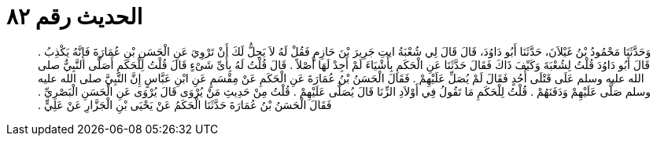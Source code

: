 
= الحديث رقم ٨٢

[quote.hadith]
وَحَدَّثَنَا مَحْمُودُ بْنُ غَيْلاَنَ، حَدَّثَنَا أَبُو دَاوُدَ، قَالَ قَالَ لِي شُعْبَةُ ايتِ جَرِيرَ بْنَ حَازِمٍ فَقُلْ لَهُ لاَ يَحِلُّ لَكَ أَنْ تَرْوِيَ عَنِ الْحَسَنِ بْنِ عُمَارَةَ فَإِنَّهُ يَكْذِبُ ‏.‏ قَالَ أَبُو دَاوُدَ قُلْتُ لِشُعْبَةَ وَكَيْفَ ذَاكَ فَقَالَ حَدَّثَنَا عَنِ الْحَكَمِ بِأَشْيَاءَ لَمْ أَجِدْ لَهَا أَصْلاً ‏.‏ قَالَ قُلْتُ لَهُ بِأَىِّ شَىْءٍ قَالَ قُلْتُ لِلْحَكَمِ أَصَلَّى النَّبِيُّ صلى الله عليه وسلم عَلَى قَتْلَى أُحُدٍ فَقَالَ لَمْ يُصَلِّ عَلَيْهِمْ ‏.‏ فَقَالَ الْحَسَنُ بْنُ عُمَارَةَ عَنِ الْحَكَمِ عَنْ مِقْسَمٍ عَنِ ابْنِ عَبَّاسٍ إِنَّ النَّبِيَّ صلى الله عليه وسلم صَلَّى عَلَيْهِمْ وَدَفَنَهُمْ ‏.‏ قُلْتُ لِلْحَكَمِ مَا تَقُولُ فِي أَوْلاَدِ الزِّنَا قَالَ يُصَلَّى عَلَيْهِمْ ‏.‏ قُلْتُ مِنْ حَدِيثِ مَنْ يُرْوَى قَالَ يُرْوَى عَنِ الْحَسَنِ الْبَصْرِيِّ ‏.‏ فَقَالَ الْحَسَنُ بْنُ عُمَارَةَ حَدَّثَنَا الْحَكَمُ عَنْ يَحْيَى بْنِ الْجَزَّارِ عَنْ عَلِيٍّ ‏.‏